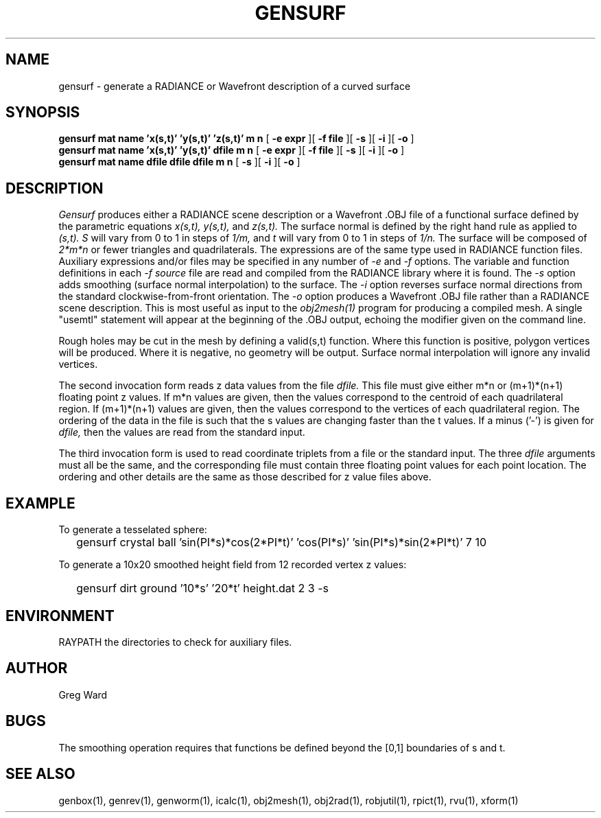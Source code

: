 .\" RCSid "$Id: gensurf.1,v 1.9 2025/01/21 01:56:27 greg Exp $"
.TH GENSURF 1 11/15/93 RADIANCE
.SH NAME
gensurf - generate a RADIANCE or Wavefront description of a curved surface
.SH SYNOPSIS
.B "gensurf mat name 'x(s,t)' 'y(s,t)' 'z(s,t)' m n"
[
.B "\-e expr"
][
.B "\-f file"
][
.B \-s
][
.B \-i
][
.B \-o
]
.br
.B "gensurf mat name 'x(s,t)' 'y(s,t)' dfile m n"
[
.B "\-e expr"
][
.B "\-f file"
][
.B \-s
][
.B \-i
][
.B \-o
]
.br
.B "gensurf mat name dfile dfile dfile m n"
[
.B \-s
][
.B \-i
][
.B \-o
]
.SH DESCRIPTION
.I Gensurf
produces either a RADIANCE scene description or a Wavefront .OBJ
file of a functional surface defined by the parametric equations
.I x(s,t),
.I y(s,t),
and
.I z(s,t).
The surface normal is defined by the right hand rule as
applied to
.I (s,t).
.I S
will vary from 0 to 1 in steps of
.I 1/m,
and
.I t
will vary from 0 to 1 in steps of
.I 1/n.
The surface will be composed of
.I 2*m*n
or fewer triangles and quadrilaterals.
The expressions are of the same type used in RADIANCE
function files.
Auxiliary expressions and/or files may be specified
in any number of
.I \-e
and
.I \-f
options.
The variable and function definitions in each
.I \-f source
file are read and compiled from the RADIANCE library where it is found.
The
.I \-s
option adds smoothing (surface normal interpolation) to the surface.
The
.I \-i
option reverses surface normal directions from the standard
clockwise-from-front orientation.
The
.I \-o
option produces a Wavefront .OBJ file rather than a RADIANCE
scene description.
This is most useful as input to the
.I obj2mesh(1)
program for producing a compiled mesh.
A single "usemtl" statement will appear at the beginning
of the .OBJ output, echoing the modifier given on the command line.
.PP
Rough holes may be cut in the mesh by defining a valid(s,t) function.
Where this function is positive, polygon vertices will be produced.
Where it is negative, no geometry will be output.
Surface normal interpolation will ignore any invalid vertices.
.PP
The second invocation form reads z data values from the file
.I dfile.
This file must give either m*n or (m+1)*(n+1) floating point z
values.
If m*n values are given, then the values correspond to the centroid
of each quadrilateral region.
If (m+1)*(n+1) values are given, then the values correspond to the
vertices of each quadrilateral region.
The ordering of the data in the file is such that the s values are
changing faster than the t values.
If a minus ('-') is given for
.I dfile,
then the values are read from the standard input.
.PP
The third invocation form is used to read coordinate triplets from a
file or the standard input.
The three
.I dfile
arguments must all be the same, and the corresponding file must
contain three floating point values for each point location.
The ordering and other details are the same as those described
for z value files above.
.SH EXAMPLE
To generate a tesselated sphere:
.IP "" .2i
gensurf crystal ball 'sin(PI*s)*cos(2*PI*t)' 'cos(PI*s)' 'sin(PI*s)*sin(2*PI*t)' 7 10
.PP
To generate a 10x20 smoothed height field from 12 recorded vertex
z values:
.IP "" .2i
gensurf dirt ground '10*s' '20*t' height.dat 2 3 \-s
.SH ENVIRONMENT
RAYPATH		the directories to check for auxiliary files.
.SH AUTHOR
Greg Ward
.SH BUGS
The smoothing operation requires that functions be defined
beyond the [0,1] boundaries of s and t.
.SH "SEE ALSO"
genbox(1), genrev(1), genworm(1), icalc(1),
obj2mesh(1), obj2rad(1), robjutil(1), rpict(1), rvu(1), xform(1)
